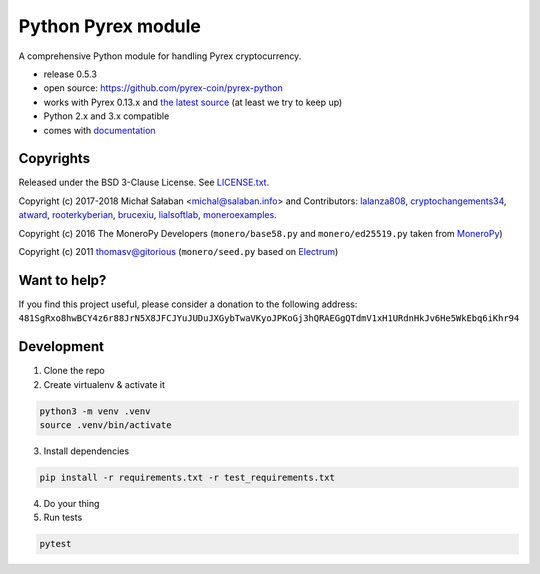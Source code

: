 Python Pyrex module
====================

|travis|_ |coveralls|_


.. |travis| image:: https://travis-ci.org/pyrex-coin/pyrex-python.svg
.. _travis: https://travis-ci.org/pyrex-coin/pyrex-python


.. |coveralls| image:: https://coveralls.io/repos/github/pyrex-coin/pyrex-python/badge.svg
.. _coveralls: https://coveralls.io/github/pyrex-coin/pyrex-python


A comprehensive Python module for handling Pyrex cryptocurrency.

* release 0.5.3
* open source: https://github.com/pyrex-coin/pyrex-python
* works with Pyrex 0.13.x and `the latest source`_ (at least we try to keep up)
* Python 2.x and 3.x compatible
* comes with `documentation`_

.. _`the latest source`: https://github.com/pyrex-coin/pyrex
.. _`documentation`: http://pyrex-coin.readthedocs.io/en/latest/

Copyrights
----------

Released under the BSD 3-Clause License. See `LICENSE.txt`_.

Copyright (c) 2017-2018 Michał Sałaban <michal@salaban.info> and Contributors: `lalanza808`_, `cryptochangements34`_, `atward`_, `rooterkyberian`_, `brucexiu`_,
`lialsoftlab`_, `moneroexamples`_.

Copyright (c) 2016 The MoneroPy Developers (``monero/base58.py`` and ``monero/ed25519.py`` taken from `MoneroPy`_)

Copyright (c) 2011 thomasv@gitorious (``monero/seed.py`` based on `Electrum`_)

.. _`LICENSE.txt`: LICENSE.txt
.. _`MoneroPy`: https://github.com/bigreddmachine/MoneroPy
.. _`Electrum`: https://github.com/spesmilo/electrum

.. _`lalanza808`: https://github.com/lalanza808
.. _`cryptochangements34`: https://github.com/cryptochangements34
.. _`atward`: https://github.com/atward
.. _`rooterkyberian`: https://github.com/rooterkyberian
.. _`brucexiu`: https://github.com/brucexiu
.. _`lialsoftlab`: https://github.com/lialsoftlab
.. _`moneroexamples`: https://github.com/moneroexamples

Want to help?
-------------

If you find this project useful, please consider a donation to the following address:
``481SgRxo8hwBCY4z6r88JrN5X8JFCJYuJUDuJXGybTwaVKyoJPKoGj3hQRAEGgQTdmV1xH1URdnHkJv6He5WkEbq6iKhr94``


Development
-----------

1. Clone the repo
2. Create virtualenv & activate it

.. code-block:: bash

    python3 -m venv .venv
    source .venv/bin/activate

3. Install dependencies

.. code-block:: bash

    pip install -r requirements.txt -r test_requirements.txt

4. Do your thing

5. Run tests

.. code-block:: bash

    pytest
